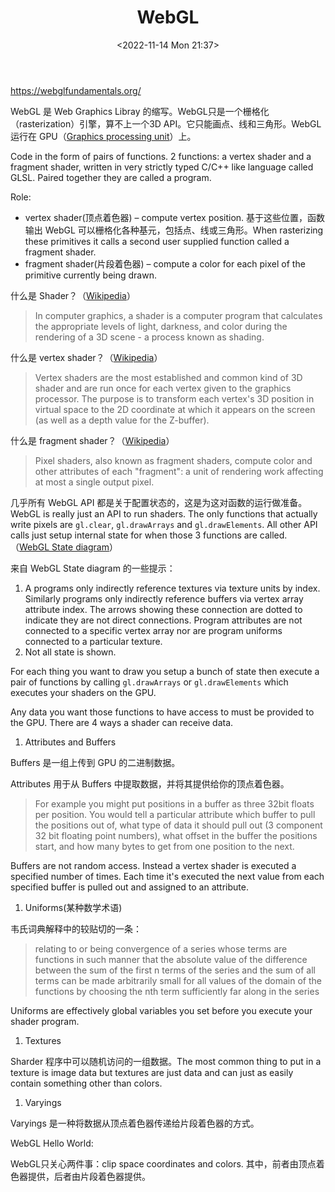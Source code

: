 #+TITLE: WebGL
#+DATE: <2022-11-14 Mon 21:37>
#+TAGS[]: 技术

https://webglfundamentals.org/

WebGL 是 Web Graphics Libray
的缩写。WebGL只是一个栅格化（rasterization）引擎，算不上一个3D
API。它只能画点、线和三角形。WebGL 运行在
GPU（[[https://en.wikipedia.org/wiki/Graphics_processing_unit][Graphics
processing unit]]）上。

Code in the form of pairs of functions. 2 functions: a vertex shader and
a fragment shader, written in very strictly typed C/C++ like language
called GLSL. Paired together they are called a program.

Role:

-  vertex shader(顶点着色器) -- compute vertex position.
   基于这些位置，函数输出 WebGL
   可以栅格化各种基元，包括点、线或三角形。When rasterizing these
   primitives it calls a second user supplied function called a fragment
   shader.
-  fragment shader(片段着色器) -- compute a color for each pixel of the
   primitive currently being drawn.

什么是 Shader？（[[https://en.wikipedia.org/wiki/Shader][Wikipedia]]）

#+BEGIN_QUOTE
  In computer graphics, a shader is a computer program that calculates
  the appropriate levels of light, darkness, and color during the
  rendering of a 3D scene - a process known as shading.
#+END_QUOTE

什么是 vertex
shader？（[[https://en.wikipedia.org/wiki/Shader#Vertex_shaders][Wikipedia]]）

#+BEGIN_QUOTE
  Vertex shaders are the most established and common kind of 3D shader
  and are run once for each vertex given to the graphics processor. The
  purpose is to transform each vertex's 3D position in virtual space to
  the 2D coordinate at which it appears on the screen (as well as a
  depth value for the Z-buffer).
#+END_QUOTE

什么是 fragment
shader？（[[https://en.wikipedia.org/wiki/Shader#Pixel_shaders][Wikipedia]]）

#+BEGIN_QUOTE
  Pixel shaders, also known as fragment shaders, compute color and other
  attributes of each "fragment": a unit of rendering work affecting at
  most a single output pixel.
#+END_QUOTE

几乎所有 WebGL API 都是关于配置状态的，这是为这对函数的运行做准备。WebGL
is really just an API to run shaders. The only functions that actually
write pixels are =gl.clear=, =gl.drawArrays= and =gl.drawElements=. All
other API calls just setup internal state for when those 3 functions are
called.（[[https://webglfundamentals.org/webgl/lessons/resources/webgl-state-diagram.html][WebGL
State diagram]]）

来自 WebGL State diagram 的一些提示：

1. A programs only indirectly reference textures via texture units by
   index. Similarly programs only indirectly reference buffers via
   vertex array attribute index. The arrows showing these connection are
   dotted to indicate they are not direct connections. Program
   attributes are not connected to a specific vertex array nor are
   program uniforms connected to a particular texture.
2. Not all state is shown.

For each thing you want to draw you setup a bunch of state then execute
a pair of functions by calling =gl.drawArrays= or =gl.drawElements=
which executes your shaders on the GPU.

Any data you want those functions to have access to must be provided to
the GPU. There are 4 ways a shader can receive data.

1. Attributes and Buffers

Buffers 是一组上传到 GPU 的二进制数据。

Attributes 用于从 Buffers 中提取数据，并将其提供给你的顶点着色器。

#+BEGIN_QUOTE
  For example you might put positions in a buffer as three 32bit floats
  per position. You would tell a particular attribute which buffer to
  pull the positions out of, what type of data it should pull out (3
  component 32 bit floating point numbers), what offset in the buffer
  the positions start, and how many bytes to get from one position to
  the next.
#+END_QUOTE

Buffers are not random access. Instead a vertex shader is executed a
specified number of times. Each time it's executed the next value from
each specified buffer is pulled out and assigned to an attribute.

2. Uniforms(某种数学术语)

韦氏词典解释中的较贴切的一条：

#+BEGIN_QUOTE
  relating to or being convergence of a series whose terms are functions
  in such manner that the absolute value of the difference between the
  sum of the first n terms of the series and the sum of all terms can be
  made arbitrarily small for all values of the domain of the functions
  by choosing the nth term sufficiently far along in the series
#+END_QUOTE

Uniforms are effectively global variables you set before you execute
your shader program.

3. Textures

Sharder 程序中可以随机访问的一组数据。The most common thing to put in a
texture is image data but textures are just data and can just as easily
contain something other than colors.

4. Varyings

Varyings 是一种将数据从顶点着色器传递给片段着色器的方式。

WebGL Hello World:

WebGL只关心两件事：clip space coordinates and colors.
其中，前者由顶点着色器提供，后者由片段着色器提供。
